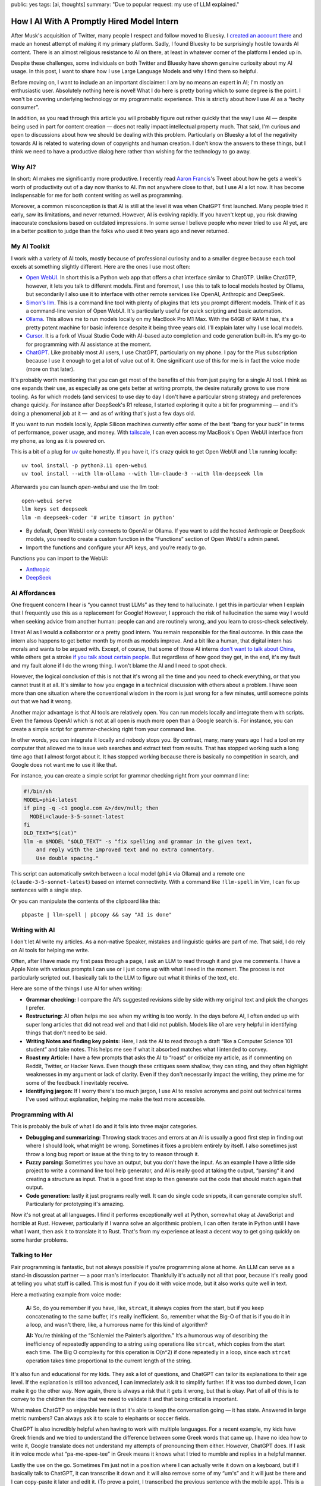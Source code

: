 public: yes
tags: [ai, thoughts]
summary: "Due to popular request: my use of LLM explained."

How I AI With A Promptly Hired Model Intern
===========================================

After Musk's acquisition of Twitter, many people I respect and follow
moved to Bluesky.  I `created an account there
<https://bsky.app/profile/mitsuhiko.at>`__ and made an honest attempt of
making it my primary platform.  Sadly, I found Bluesky to be surprisingly
hostile towards AI content.  There is an almost religious resistance to AI
on there, at least in whatever corner of the platform I ended up in.

Despite these challenges, some individuals on both Twitter and Bluesky
have shown genuine curiosity about my AI usage.  In this post, I want to
share how I use Large Language Models and why I find them so helpful.

Before moving on, I want to include an an important disclaimer: I am by no
means an expert in AI; I'm mostly an enthusiastic user.  Absolutely
nothing here is novel!  What I do here is pretty boring which to some
degree is the point.  I won't be covering underlying technology or my
programmatic experience.  This is strictly about how I use AI as a “techy
consumer”.

In addition, as you read through this article you will probably figure out
rather quickly that the way I use AI — despite being used in part for
content creation — does not really impact intellectual property much.
That said, I'm curious and open to discussions about how we should be
dealing with this problem.  Particularly on Bluesky a lot of the
negativity towards AI is related to watering down of copyrights and human
creation.  I don't know the answers to these things, but I think we need
to have a productive dialog here rather than wishing for the technology to
go away.

Why AI?
-------

In short: AI makes me significantly more productive.  I recently read
`Aaron Francis <https://x.com/aarondfrancis/>`__'s Tweet about how he gets
a week's worth of productivity out of a day now thanks to AI.  I'm not
anywhere close to that, but I use AI a lot now.  It has become
indispensable for me for both content writing as well as programming.

Moreover, a common misconception is that AI is still at the level it was
when ChatGPT first launched.  Many people tried it early, saw its
limitations, and never returned.  However, AI is evolving rapidly. If you
haven't kept up, you risk drawing inaccurate conclusions based on outdated
impressions.  In some sense I believe people who never tried to use AI
yet, are in a better position to judge than the folks who used it two
years ago and never returned.

My AI Toolkit
-------------

I work with a variety of AI tools, mostly because of professional
curiosity and to a smaller degree because each tool excels at something
slightly different.  Here are the ones I use most often:

* `Open WebUI <https://openwebui.com/>`__.  In short this is a Python web
  app that offers a chat interface similar to ChatGTP.
  Unlike ChatGTP, however, it lets you talk to different models.  First and
  foremost, I use this to talk to local models hosted by Ollama, but
  secondarily I also use it to interface with other remote services like
  OpenAI, Anthropic and DeepSeek.

* `Simon's llm <https://github.com/simonw/llm>`__.  This is a command line
  tool with plenty of plugins that lets you prompt different models.  Think
  of it as a command-line version of Open WebUI.  It's particularly useful
  for quick scripting and basic automation.

* `Ollama <https://ollama.com/>`__.  This allows me to run models locally
  on my MacBook Pro M1 Max.  With the 64GB of RAM it has, it's a pretty
  potent machine for basic inference despite it being three years old.
  I'll explain later why I use local models.

* `Cursor <https://www.cursor.com/>`__.  It is a fork of Visual Studio
  Code with AI-based auto completion and code generation built-in.  It's
  my go-to for programming with AI assistance at the moment.

* `ChatGPT <https://chatgpt.com/>`__.  Like probably most AI users, I use
  ChatGPT, particularly on my phone.  I pay for the Plus subscription
  because I use it enough to get a lot of value out of it.  One
  significant use of this for me is in fact the voice mode (more on that
  later).

It's probably worth mentioning that you can get most of the benefits of this from just paying for a single AI
tool.  I think as one expands their use, as especially as one gets better at writing prompts,
the desire naturally grows to use more tooling.  As for which models
(and services) to use day to day I don't have a particular strong strategy
and preferences change quickly.  For instance after DeepSeek's R1 release,
I started exploring it quite a bit for programming — and it's doing a
phenomenal job at it —  and as of writing that's just a few days old.

If you want to run models locally, Apple Silicon machines currently offer
some of the best “bang for your buck” in terms of performance, power
usage, and money.  With `tailscale <https://tailscale.com/>`__, I can even
access my MacBook's Open WebUI interface from my phone, as long as it is
powered on.

.. raw:: html

    <details>
      <summary>Guide for installing llm and Open WebUI</summary>

This is a bit of a plug for `uv <https://docs.astral.sh/uv/>`__ quite
honestly.  If you have it, it's crazy quick to get Open WebUI and ``llm``
running locally::

    uv tool install -p python3.11 open-webui
    uv tool install --with llm-ollama --with llm-claude-3 --with llm-deepseek llm

Afterwards you can launch `open-webui` and use the llm tool::

    open-webui serve
    llm keys set deepseek
    llm -m deepseek-coder '# write timsort in python'

* By default, Open WebUI only connects to OpenAI or Ollama. If you want to
  add the hosted Anthropic or DeepSeek models, you need to create a custom
  function in the “Functions” section of Open WebUI's admin panel.

* Import the functions and configure your API keys, and you’re ready to go.

Functions you can import to the WebUI:

* `Anthropic <https://openwebui.com/f/justinrahb/anthropic>`__
* `DeepSeek <https://openwebui.com/f/xgawatt/DeepseekAPI>`__

.. raw:: html

    </details>

AI Affordances
--------------

One frequent concern I hear is “you cannot trust LLMs” as they tend to
hallucinate.  I get this in particular when I explain that I frequently
use this as a replacement for Google!  However, I approach the risk of
hallucination the same way I would when seeking advice from another human:
people can and are routinely wrong, and you learn to cross-check
selectively.

I treat AI as I would a collaborator or a pretty good intern.  You remain
responsible for the final outcome.  In this case the intern also happens
to get better month by month as models improve.  And a bit like a human,
that digital intern has morals and wants to be argued with.  Except, of
course, that some of those AI interns `don't want to talk about China
<https://www.reddit.com/r/LocalLLaMA/comments/187oidh/deepseek_coder_7b_33b_thinks_its_trained_by_openai/>`__,
while others get a stroke `if you talk about certain people
<https://www.reddit.com/r/ChatGPT/comments/1h3rz4l/david_mayer_is_not_the_only_one_jonathan_zittrain/>`__.
But regardless of how good they get, in the end, it's my fault and my
fault alone if I do the wrong thing.  I won't blame the AI and I need to
spot check.

However, the logical conclusion of this is not that it's wrong all the time
and you need to check everything, or that you cannot trust it at all.
It's similar to how you engage in a technical discussion with others about
a problem.  I have seen more than one situation where the conventional
wisdom in the room is just wrong for a few minutes, until someone points
out that we had it wrong.

Another major advantage is that AI tools are relatively open.  You can run
models locally and integrate them with scripts.  Even the famous OpenAI
which is not at all open is much more open than a Google search is.  For
instance, you can create a simple script for grammar-checking right from
your command line.

In other words, you *can* integrate it locally and nobody stops you.  By
contrast, many, many years ago I had a tool on my computer that allowed me
to issue web searches and extract text from results.  That has stopped
working such a long time ago that I almost forgot about it.  It has
stopped working because there is basically no competition in search, and
Google does not want me to use it like that.

For instance, you can create a simple script for grammar checking right
from your command line:

.. sourcecode:: bash

    #!/bin/sh
    MODEL=phi4:latest
    if ping -q -c1 google.com &>/dev/null; then
      MODEL=claude-3-5-sonnet-latest
    fi
    OLD_TEXT="$(cat)"
    llm -m $MODEL "$OLD_TEXT" -s "fix spelling and grammar in the given text,
        and reply with the improved text and no extra commentary.
        Use double spacing."

This script can automatically switch between a local model (``phi4`` via
Ollama) and a remote one (``claude-3-5-sonnet-latest``) based on internet
connectivity.  With a command like ``!llm-spell`` in Vim, I can fix up
sentences with a single step.

Or you can manipulate the contents of the clipboard like this::

    pbpaste | llm-spell | pbcopy && say "AI is done"

Writing with AI
---------------

I don't let AI write my articles.  As a non-native Speaker, mistakes and
linguistic quirks are part of me.  That said, I do rely on AI tools for
helping me write.

Often, after I have made my first pass through a page, I ask an LLM to
read through it and give me comments.  I have a Apple Note with various
prompts I can use or I just come up with what I need in the moment.  The
process is not particularly scripted out.  I basically talk to the LLM to
figure out what it thinks of the text, etc.

Here are some of the things I use AI for when writing:

*   **Grammar checking:** I compare the AI’s suggested revisions side by
    side with my original text and pick the changes I prefer.

*   **Restructuring:** AI often helps me see when my writing is too wordy.
    In the days before AI, I often ended up with super long articles that
    did not read well and that I did not publish.  Models like o1 are very
    helpful in identifying things that don't need to be said.

*   **Writing Notes and finding key points:** Here, I ask the AI to read
    through a draft “like a Computer Science 101 student” and take notes.
    This helps me see if what it absorbed matches what I intended to
    convey.

*   **Roast my Article:**  I have a few prompts that asks the AI to
    “roast” or criticize my article, as if commenting on Reddit, Twitter,
    or Hacker News.  Even though these critiques seem shallow, they can
    sting, and they often highlight weaknesses in my argument or lack of
    clarity.  Even if they don't necessarily impact the writing, they
    prime me for some of the feedback I inevitably receive.

*   **Identifying jargon:** If I worry there's too much jargon, I use AI to
    resolve acronyms and point out technical terms I've used without
    explanation, helping me make the text more accessible.

Programming with AI
-------------------

This is probably the bulk of what I do and it falls into three major
categories.

*   **Debugging and summarizing:** Throwing stack traces and errors at an
    AI is usually a good first step in finding out where I should look,
    what might be wrong.  Sometimes it fixes a problem entirely by itself.
    I also sometimes just throw a long bug report or issue at the thing to
    try to reason through it.

*   **Fuzzy parsing:** Sometimes you have an output, but you don't
    have the input.  As an example I have a little side project to write a
    command line tool help generator, and AI is really good at taking the
    output, “parsing“ it and creating a structure as input.  That is a
    good first step to then generate out the code that should match again
    that output.

*   **Code generation:** lastly it just programs really well.  It can do
    single code snippets, it can generate complex stuff.  Particularly for
    prototyping it's amazing.

Now it's not great at all languages.  I find it performs exceptionally
well at Python, somewhat okay at JavaScript and horrible at Rust.
However, particularly if I wanna solve an algorithmic problem, I can often
iterate in Python until I have what I want, then ask it to translate it to
Rust.  That's from my experience at least a decent way to get going
quickly on some harder problems.

Talking to Her
--------------

Pair programming is fantastic, but not always possible if you're
programming alone at home.  An LLM can serve as a stand-in discussion
partner — a poor man's interlocutor.  Thankfully it's actually not all
that poor, because it's really good at telling you what stuff is called.
This is most fun if you do it with voice mode, but it also works quite
well in text.

Here a motivating example from voice mode:

    **A:** So, do you remember if you have, like, ``strcat``, it always copies from
    the start, but if you keep concatenating to the same buffer, it's really
    inefficient. So, remember what the Big-O of that is if you do it in a loop,
    and wasn't there, like, a humorous name for this kind of algorithm?

    **AI:** You’re thinking of the “Schlemiel the Painter’s algorithm.” It’s a
    humorous way of describing the inefficiency of repeatedly appending to a
    string using operations like ``strcat``, which copies from the start each
    time. The Big O complexity for this operation is O(n^2) if done repeatedly
    in a loop, since each ``strcat`` operation takes time proportional to the
    current length of the string.

It's also fun and educational for my kids.  They ask a lot of questions,
and ChatGPT can tailor its explanations to their age level.  If the
explanation is still too advanced, I can immediately ask it to simplify
further.  If it was too dumbed down, I can make it go the other way.  Now
again, there is always a risk that it gets it wrong, but that is okay.
Part of all of this is to convey to the children the idea that we need to
validate it and that being critical is important.

What makes ChatGTP so enjoyable here is that it's able to keep the
conversation going — it has state.  Answered in large metric numbers?  Can
always ask it to scale to elephants or soccer fields.

ChatGPT is also incredibly helpful when having to work with multiple
languages.  For a recent example, my kids have Greek friends and we tried
to understand the difference between some Greek words that came up.  I
have no idea how to write it, Google translate does not understand my
attempts of pronouncing them either.  However, ChatGPT does.  If I ask it
in voice mode what “pa-me-spee-tee” in Greek means it knows what I tried
to mumble and replies in a helpful manner.

Lastly the use on the go.  Sometimes I'm just not in a position where I
can actually write it down on a keyboard, but if I basically talk to
ChatGPT, it can transcribe it down and it will also remove some of my
“um's” and it will just be there and I can copy-paste it later and edit
it.  (To prove a point, I transcribed the previous sentence with the
mobile app).  This is a very different experience than transcribing on iOS
natively.  It understands enough context of what I'm babbling that it will
start and stop transcribing.  Now this is not perfect, but pretty damn
good and incredibly helpful.

The multilingual aspect is particularly helpful because our family is
multilingual.  Being able to fluidly switch between German, Russian and
English is such a refreshing experience.

No Slop
-------

I mentioned earlier that I don't let LLMs write my texts.  I also don't
use AI to make illustrations, though I have in the past.  The reason is
that there is a certain style that goes along with these illustrations,
which is just incredibly off-putting.  They are noticeably AI-generated,
and typically quite low-quality.  People have taken to calling these
images “AI slop” and I personally respond really badly to it.  When
someone throws me a pull request, an email or a text message that is
obviously AI-generated without disclosing this, I immediately have a very
low opinion of them.

Slop like hallucinations are a problem, but they are only a problem if you
don't use your brain.  Even the worst slop can be the foundation of
really good content.  I'm a horrible artist, but I can use Illustrator.
Even an AI slop image can help me trace the person in the pose I wanted.
Likewise you can throw your notes into a document and let the AI imagine a
story around it.  You probably can't use that story right away, but you
can use it as potential inspiration.

Final Thoughts
--------------

AI tools, at their best, feel less like disruptive and dark magic and more
like a natural extension of the creative process as long as you see them
as curious collaborators.  My approach isn't about outsourcing thinking,
but augmenting it: using LLMs to accelerate grunt work, untangle mental
knots, and prototype ideas faster.  Skepticism is healthy, but dismissing
AI outright risks missing its potential as a multiplier for those willing
to engage critically.
